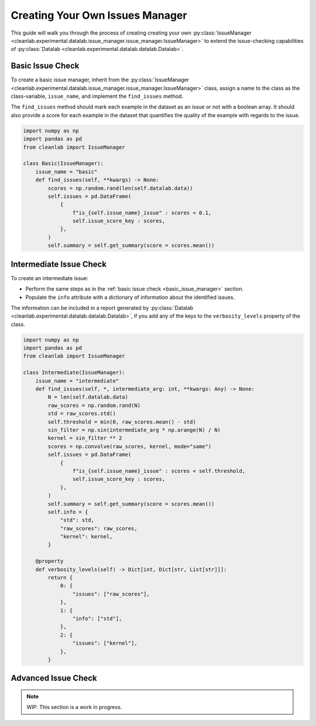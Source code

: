 .. _issue_manager_creating_your_own:

Creating Your Own Issues Manager
================================



This guide will walk you through the process of creating creating your own 
:py:class:`IssueManager <cleanlab.experimental.datalab.issue_manager.issue_manager.IssueManager>`
to extend the issue-checking capabilities of 
:py:class:`Datalab <cleanlab.experimental.datalab.datalab.Datalab>`.


.. _basic_issue_manager:

Basic Issue Check
~~~~~~~~~~~~~~~~~


To create a basic issue manager, inherit from the
:py:class:`IssueManager <cleanlab.experimental.datalab.issue_manager.issue_manager.IssueManager>` class,
assign a name to the class as the class-variable, ``issue_name``, and implement the ``find_issues`` method.

The ``find_issues`` method should mark each example in the dataset as an issue or not with a boolean array.
It should also provide a score for each example in the dataset that quantifies the quality of the example
with regards to the issue.

.. code-block:: python

    import numpy as np
    import pandas as pd
    from cleanlab import IssueManager

    class Basic(IssueManager):
        issue_name = "basic"
        def find_issues(self, **kwargs) -> None:
            scores = np.random.rand(len(self.datalab.data))
            self.issues = pd.DataFrame(
                {
                    f"is_{self.issue_name}_issue" : scores < 0.1,
                    self.issue_score_key : scores,
                },
            )
            self.summary = self.get_summary(score = scores.mean())

.. _intermediate_issue_manager:

Intermediate Issue Check
~~~~~~~~~~~~~~~~~~~~~~~~


To create an intermediate issue:

- Perform the same steps as in the :ref:`basic issue check <basic_issue_manager>` section.
- Populate the ``info`` attribute with a dictionary of information about the identified issues.

The information can be included in a report generated by :py:class:`Datalab <cleanlab.experimental.datalab.datalab.Datalab>`,
if you add any of the keys to the ``verbosity_levels`` property of the class.

.. code-block:: python

    import numpy as np
    import pandas as pd
    from cleanlab import IssueManager

    class Intermediate(IssueManager):
        issue_name = "intermediate"
        def find_issues(self, *, intermediate_arg: int, **kwargs: Any) -> None:
            N = len(self.datalab.data)
            raw_scores = np.random.rand(N)
            std = raw_scores.std()
            self.threshold = min(0, raw_scores.mean() - std)
            sin_filter = np.sin(intermediate_arg * np.arange(N) / N)
            kernel = sin_filter ** 2
            scores = np.convolve(raw_scores, kernel, mode="same")
            self.issues = pd.DataFrame(
                {
                    f"is_{self.issue_name}_issue" : scores < self.threshold,
                    self.issue_score_key : scores,
                },
            )
            self.summary = self.get_summary(score = scores.mean())
            self.info = {
                "std": std,
                "raw_scores": raw_scores,
                "kernel": kernel,
            }

        @property
        def verbosity_levels(self) -> Dict[int, Dict[str, List[str]]]:
            return {
                0: {
                    "issues": ["raw_scores"],
                },
                1: {
                    "info": ["std"],
                },
                2: {
                    "issues": ["kernel"],
                },
            }

Advanced Issue Check
~~~~~~~~~~~~~~~~~~~~

.. note::

    WIP: This section is a work in progress.